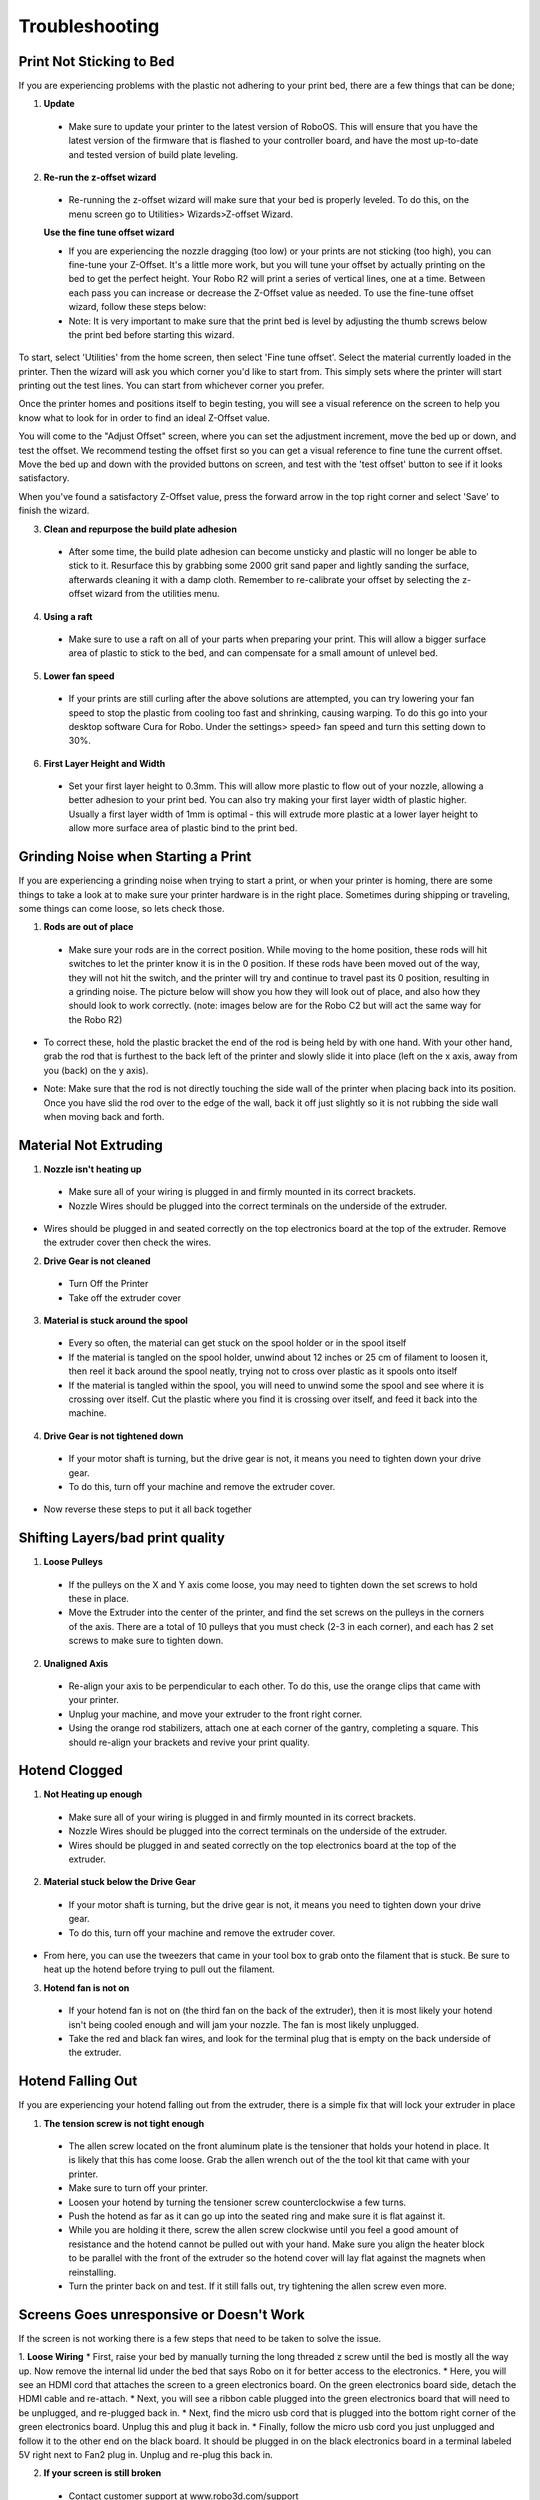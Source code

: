 .. Sphinx RTD theme demo documentation master file, created by
   sphinx-quickstart on Sun Nov  3 11:56:36 2013.
   You can adapt this file completely to your liking, but it should at least
   contain the root `toctree` directive.

=================================================
Troubleshooting
=================================================

.. image:: Images/r2-troubleshooting.jpg
   :alt: Getting Started
   :align: center

---------------
Print Not Sticking to Bed
---------------

If you are experiencing problems with the plastic not adhering to your print bed, there are a few things that can be done;

1. **Update**
  * Make sure to update your printer to the latest version of RoboOS. This will ensure that you have the latest version of the firmware that is flashed to your controller board, and have the most up-to-date and tested version of build plate leveling.

2. **Re-run the z-offset wizard**
  * Re-running the z-offset wizard will make sure that your bed is properly leveled. To do this, on the menu screen go to Utilities> Wizards>Z-offset Wizard.

  **Use the fine tune offset wizard**

  * If you are experiencing the nozzle dragging (too low) or your prints are not sticking (too high), you can fine-tune your Z-Offset.  It's a little more work, but you will tune your offset by actually printing on the bed to get the perfect height. Your Robo R2 will print a series of vertical lines, one at a time.  Between each pass you can increase or decrease the Z-Offset value as needed. To use the fine-tune offset wizard, follow these steps below:

  * Note: It is very important to make sure that the print bed is level by adjusting the thumb screws below the print bed before starting this wizard.

To start, select 'Utilities' from the home screen, then select 'Fine tune offset'. Select the material currently loaded in the printer. Then the wizard will ask you which corner you'd like to start from. This simply sets where the printer will start printing out the test lines. You can start from whichever corner you prefer.

.. image:: Images/fine-tune-1.gif
    :alt: Fine tune 1
    :align: center

Once the printer homes and positions itself to begin testing, you will see a visual reference on the screen to help you know what to look for in order to find an ideal Z-Offset value.

.. image:: Images/fine-tune-2.gif
    :alt: Fine tune 2
    :align: center

You will come to the "Adjust Offset" screen, where you can set the adjustment increment, move the bed up or down, and test the offset. We recommend testing the offset first so you can get a visual reference to fine tune the current offset. Move the bed up and down with the provided buttons on screen, and test with the 'test offset' button to see if it looks satisfactory.

.. image:: Images/fine-tune-3.gif
    :alt: Fine tune 3
    :align: center

When you've found a satisfactory Z-Offset value, press the forward arrow in the top right corner and select 'Save' to finish the wizard.

.. image:: Images/fine-tune-4.gif
    :alt: Fine tune 4
    :align: center

3. **Clean and repurpose the build plate adhesion**
  * After some time, the build plate adhesion can become unsticky and plastic will no longer be able to stick to it. Resurface this by grabbing some 2000 grit sand paper and lightly sanding the surface, afterwards cleaning it with a damp cloth. Remember to re-calibrate your offset by selecting the z-offset wizard from the utilities menu.

4. **Using a raft**
  * Make sure to use a raft on all of your parts when preparing your print. This will allow a bigger surface area of plastic to stick to the bed, and can compensate for a small amount of unlevel bed.

5. **Lower fan speed**
  * If your prints are still curling after the above solutions are attempted, you can try lowering your fan speed to stop the plastic from cooling too fast and shrinking, causing warping. To do this go into your desktop software Cura for Robo. Under the settings> speed> fan speed and turn this setting down to 30%.

6. **First Layer Height and Width**
  * Set your first layer height to 0.3mm. This will allow more plastic to flow out of your nozzle, allowing a better adhesion to your print bed. You can also try making your first layer width of plastic higher. Usually a first layer width of 1mm is optimal - this will extrude more plastic at a lower layer height to allow more surface area of plastic bind to the print bed.

---------------
Grinding Noise when Starting a Print
---------------

If you are experiencing a grinding noise when trying to start a print, or when your printer is homing, there are some things to take a look at to make sure your printer hardware is in the right place. Sometimes during shipping or traveling, some things can come loose, so lets check those.

1. **Rods are out of place**
 * Make sure your rods are in the correct position. While moving to the home position, these rods will hit switches to let the printer know it is in the 0 position. If these rods have been moved out of the way, they will not hit the switch, and the printer will try and continue to travel past its 0 position, resulting in a grinding noise. The picture below will show you how they will look out of place, and also how they should look to work correctly. (note: images below are for the Robo C2 but will act the same way for the Robo R2)

.. image:: Images/rod-out.png
   :alt: Rod Out
   :align: center

.. image:: Images/rod-in.png
   :alt: Rod In
   :align: center

* To correct these, hold the plastic bracket the end of the rod is being held by with one hand. With your other hand, grab the rod that is furthest to the back left of the printer and slowly slide it into place (left on the x axis, away from you (back) on the y axis).

.. image:: Images/adjusting-rod.gif
   :alt: Adjusting Rod
   :align: center

* Note: Make sure that the rod is not directly touching the side wall of the printer when placing back into its position. Once you have slid the rod over to the edge of the wall, back it off just slightly so it is not rubbing the side wall when moving back and forth.

---------------
Material Not Extruding
---------------

1. **Nozzle isn't heating up**
 * Make sure all of your wiring is plugged in and firmly mounted in its correct brackets.
 * Nozzle Wires should be plugged into the correct terminals on the underside of the extruder.

.. image:: Images/Fanelectonicsplugs.png
   :alt: Fan Electronics
   :align: center

* Wires should be plugged in and seated correctly on the top electronics board at the top of the extruder. Remove the extruder cover then check the wires.

.. image:: Images/extruder-cover-off-r2.gif
   :alt: Extruder Cover Off
   :align: center

.. image:: Images/Extruderelectronicstop.png
   :alt: Extruder Electronics
   :align: center

2. **Drive Gear is not cleaned**
 * Turn Off the Printer
 * Take off the extruder cover

.. image:: Images/extruder-cover-off-r2.gif
   :alt: Extruder Cover Off
   :align: center

 * Use a toothbrush to clean this drive gear of debris shown in the picture
 * Turn the shaft, and continue scrubbing until it is cleaned of debris

.. image:: Images/Drive-gearscrub.png
   :alt: Drive Gear Clean
   :align: center


3. **Material is stuck around the spool**
  * Every so often, the material can get stuck on the spool holder or in the spool itself
  * If the material is tangled on the spool holder, unwind about 12 inches or 25 cm of filament to loosen it, then reel it back around the spool neatly, trying not to cross over plastic as it spools onto itself
  * If the material is tangled within the spool, you will need to unwind some the spool and see where it is crossing over itself. Cut the plastic where you find it is crossing over itself, and feed it back into the machine.

4. **Drive Gear is not tightened down**
 * If your motor shaft is turning, but the drive gear is not, it means you need to tighten down your drive gear.
 * To do this, turn off your machine and remove the extruder cover.

.. image:: Images/extruder-cover-off-r2.gif
   :alt: Extruder Cover Off
   :align: center

 * Next, unscrew the extruder tensioner cover with a screwdriver.
 * Take the allen wrench that came in your tool kit, and unscrew the bolt connecting the extruder tensioner to the extruder.
 * Once that is off, go ahead and use the smaller allen wrench to screw the drive gear set screw tight. Make sure it is seated all the way up to the spacer.

.. image:: Images/Drive-gear-tightening.png
   :alt: Drive gear tightening
   :align: center

* Now reverse these steps to put it all back together

---------------
Shifting Layers/bad print quality
---------------

1. **Loose Pulleys**
 * If the pulleys on the X and Y axis come loose, you may need to tighten down the set screws to hold these in place.
 * Move the Extruder into the center of the printer, and find the set screws on the pulleys in the corners of the axis. There are a total of 10 pulleys that you must check (2-3 in each corner), and each has 2 set screws to make sure to tighten down.

2. **Unaligned Axis**
  * Re-align your axis to be perpendicular to each other. To do this, use the orange clips that came with your printer.
  * Unplug your machine, and move your extruder to the front right corner.
  * Using the orange rod stabilizers, attach one at each corner of the gantry, completing a square. This should re-align your brackets and revive your print quality.

---------------
Hotend Clogged
---------------

1. **Not Heating up enough**
 * Make sure all of your wiring is plugged in and firmly mounted in its correct brackets.
 * Nozzle Wires should be plugged into the correct terminals on the underside of the extruder.
 * Wires should be plugged in and seated correctly on the top electronics board at the top of the extruder.

.. image:: Images/Fanelectonicsplugs.png
   :alt: Fan Electronics
   :align: center

.. image:: Images/uptowncables.png
   :alt: Extruder Electronics
   :align: center

2. **Material stuck below the Drive Gear**
 * If your motor shaft is turning, but the drive gear is not, it means you need to tighten down your drive gear.
 * To do this, turn off your machine and remove the extruder cover.

.. image:: Images/extruder-cover-off-r2.gif
   :alt: Extruder Cover Off
   :align: center

 * Next, unscrew the extruder tensioner cover with a screwdriver.
 * Take the allen wrench that came in your tool kit, and unscrew the bolt connecting the extruder tensioner to the extruder.
 * Once that is off, go ahead and use the smaller allen wrench to unscrew the drive gear set screw loose.

.. image:: Images/Drive-gear-tightening.png
   :alt: Drive gear tightening
   :align: center

* From here, you can use the tweezers that came in your tool box to grab onto the filament that is stuck. Be sure to heat up the hotend before trying to pull out the filament.

3. **Hotend fan is not on**
  * If your hotend fan is not on (the third fan on the back of the extruder), then it is most likely your hotend isn't being cooled enough and will jam your nozzle. The fan is most likely unplugged.
  * Take the red and black fan wires, and look for the terminal plug that is empty on the back underside of the extruder.

.. image:: Images/Fanelectonicsplugs.png
   :alt: Fan Electronics Plugs
   :align: center

---------------
Hotend Falling Out
---------------

If you are experiencing your hotend falling out from the extruder, there is a simple fix that will lock your extruder in place

1. **The tension screw is not tight enough**
 * The allen screw located on the front aluminum plate is the tensioner that holds your hotend in place. It is likely that this has come loose. Grab the allen wrench out of the the tool kit that came with your printer.
 * Make sure to turn off your printer.
 * Loosen your hotend by turning the tensioner screw counterclockwise a few turns.
 * Push the hotend as far as it can go up into the seated ring and make sure it is flat against it.
 * While you are holding it there, screw the allen screw clockwise until you feel a good amount of resistance and the hotend cannot be pulled out with your hand. Make sure you align the heater block to be parallel with the front of the extruder so the hotend cover will lay flat against the magnets when reinstalling.
 * Turn the printer back on and test. If it still falls out, try tightening the allen screw even more.

---------------
Screens Goes unresponsive or Doesn't Work
---------------

If the screen is not working there is a few steps that need to be taken to solve the issue.

1. **Loose Wiring**
* First, raise your bed by manually turning the long threaded z screw until the bed is mostly all the way up. Now remove the internal lid under the bed that says Robo on it for better access to the electronics.
* Here, you will see an HDMI cord that attaches the screen to a green electronics board. On the green electronics board side, detach the HDMI cable and re-attach.
* Next, you will see a ribbon cable plugged into the green electronics board that will need to be unplugged, and re-plugged back in.
* Next, find the micro usb cord that is plugged into the bottom right corner of the green electronics board. Unplug this and plug it back in.
* Finally, follow the micro usb cord you just unplugged and follow it to the other end on the black board. It should be plugged in on the black electronics board in a terminal labeled 5V right next to Fan2 plug in. Unplug and re-plug this back in.

.. image:: Images/Pi-Power-Black.png
   :alt: Pi Power black
   :align: center

2. **If your screen is still broken**
  * Contact customer support at www.robo3d.com/support

---------------
Hotend Cover is falling off
---------------

If your hotend cover is falling off when printing, or is teetering side to side and not flat against the extruder, more that likely your hotend is blocking it. To fix this, follow these steps:

1. Remove your hotend cover.

2. Loosen the hotend tensioner screw slightly. You do not need to loosen it completely, only enough to be able to rotate the hotend while it is still inside its mount.

3. Align the heater block to be parallel with the extruder carriage. Make sure the heater block is not turned in such a way that it is sticking out past the extruder carriage.

4. Tighten the hotend tensioner screw. Remember to not overtighten this screw, as it may be hard to perform maintenance later.

5. Replace the hotend cover

---------------
Drive Gear aligning and tightening
---------------

If your drive gear has come loose and/or it is not aligned with the filament to hotend pathway, take these steps to realign and retighten:

Note: Make sure there is no filament loaded into the extruder. If there is, heat up your extruder and remove any filament.

1. Remove your extruder cover.

.. image:: Images/extruder-cover-off-r2.gif
   :alt: Extruder Cover Off
   :align: center

2. Turn the extruder motor shaft so that the flat surface of the shaft is pointing at 10 o'clock (see picture below).

.. image:: Images/10oclock.png
   :alt: 10 oclock
   :align: center

3. Use your allen wrench to loosen the set screw on the drive gear so that it is able to freely spin on the motor shaft.

.. image:: Images/loosen-drive-gear.png
   :alt: loosen drive gear
   :align: center

4. Now we are going to align and tighten your drive gear. Grab a small length of filament to help you through this.

5. Apply pressure to the filament lever arm and insert the filament through the filament feed hole.

6. Push and pull the filament, while making sure it is centered with the drive gears grooves, until the drive gear is in position (it will self align when the filament starts passing through it).

.. image:: Images/drive-gear-alignment-r2.gif
   :alt: Gear Alignment
   :align: center

7. Align the set screw with the flat surface of the motor shaft. Visually check to make sure the groove on the drive gear is aligned with the hole going down to the hotend.

8. Tighten the set screw on the flat surface of the motor shaft.

.. image:: Images/tighten-drive-gear.png
   :alt: loosen drive gear
   :align: center

9. Replace your extruder cover and you are all set.

---------------
Filament Runout Sensor Error
---------------

If you see an error while printing that

1. **Make sure you are not bypassing the filament block**

* In order for the filament sensor to work correctly, the filament needs to be run through the filament block on the backside of your printer. The filament sensor is located in this black block and will give an error of no filament if the filament is being run on the outside. Make sure you run all filament through this block to ensure the filament sensor will detect your material.

2. **Disable the filament runout sensor**

* If the filament runout sensor is still reading that there is no filament inside your printer, even though it is going through the filament sensor block, you can disable this software setting via the web browser. Take these steps to disable the filament sensor:

1. Connect your printer to Wi-Fi. Go to Utilities> Network> Configure Wi-Fi and connect your printer.

2. Once you are successfully connected to the internet, lets find your IP address. Go to Utilities> Network> Network Status. Here you will find the IP address.

3. Next, open up your browser (such as Google Chrome, or Mozilla Firefox), and enter that same IP address into the address bar. You should see a dashboard come up that looks like this:

.. image:: Images/6.png
   :alt: Octoprint Dashboard
   :align: center

4. Click on the 'Settings' button in the top right of the interface.

5. A settings window will pop up. On the left hand side, scroll down and select the item labeled 'Plugin Manager' under 'Octoprint' about half way down the list.

6. You will now see a list of plugins that are installed onto your printer. From here click the next page over until you see the line item labeled 'Filament Sensor'. Click on the small black button to the right of the item (circled in green in the picture below).

.. image:: Images/plugin-manager.PNG
   :alt: Octoprint Plugin Manager
   :align: center

7. Once you have de-selected this plugin, you will need to restart Octoprint. A pop up will show on the top right of the interface - click 'restart now'. You should be good to print without filament runout detection interruption.

.. image:: Images/restart-now.PNG
   :alt: Octoprint Restart Now
   :align: center

---------------
Firmware Update
---------------

This will walk you through the steps to update your firmware from the touchscreen and a USB drive.

1. Make sure you have the latest firmware. Download here: R2_Firmware_.

.. _R2_Firmware: https://robo3d.com/wp-content/uploads/2017/06/Marlin.R2.1.1.7.hex_.zip

2. Unzip the file and place the file onto a USB drive.
3. Place the USB drive into the USB slot on the front of your Robo R2.
4. On the touchscreen, navigate to Utilities > Options > Firmware Update

.. image:: Images/options-screen.png
   :alt: Options Screen
   :align: center

5. The next screen will show the .hex firmware file from your USB drive that you put on in step 2.

.. image:: Images/firmware-screen.png
   :alt: Firmware Select
   :align: center

6. Click on the file name, and click 'Start' to start your firmware update.

.. image:: Images/confirm-hex-file.png
   :alt: Confirm Hex File
   :align: center

7. Wait a few minutes for the firmware to be loaded onto your Robo R2, and it will automatically reconnect.

.. image:: Images/firmware-is-updating.png
   :alt: Firmware is Updating
   :align: center

8. Your Robo R2 should now have the latest firmware updated.

---------------
Checking your Pogo Pins
---------------


If you notice that your bed seems to be heating up too slowly or your print bed is not being recognized check your pogo pins.

To do so, start by removing the heated bed.

.. image:: Images/remove-bed.gif
   :alt: Remove Bed.
   :align: center

Then check the 6 golden colored pins. Press down on each one, they should all be rebound when pressed down and have a spring like feel.

.. image:: Images/check.gif
   :alt: Check Pins
   :align: center

If any of the pins are not rebounding back to its original position, you may need to replace your pogo pin pcb.

.. image:: Images/retract.jpg
   :alt: Retract pins
   :align: center





---------------
Print Bed Pogo Pin Connection Replacing
---------------

If your Robo R2 gives you an error of your print bed not being recognized, even though it is on the printer, and seated properly, you may have to replace your pogo pin connection electronics. Remember to never take off your print bed when it is hot or heating - this can cause the print bed electronics to break. Also, remember to make sure your print bed is flat by adjusting the screws underneath the bed so it is not teetering back and forth when you press onto the corners - this too can cause the print bed electronics to break. To replace the electronics board, follow these steps.

1. Make sure to turn off your printer, and then take your print bed out.

.. image:: Images/bed-out.gif
   :alt: Taking bed out
   :align: center

2. Look toward the back of the plate that the print bed seats into, you will see a small black electronics board with gold pins on it. This is the board we will be replacing. Go ahead and unscrew the 4 screws on the corners, then carefully unplug the wire from the socket. Keep your screws close for the next step.

.. image:: Images/pogo-pin-out.gif
   :alt: Pogo Pin out
   :align: center

3. Now that you have the board out, take the new board, and first, plug in the wire to the plug socket. Then, screw in the board to the print plate.

.. image:: Images/pogo-pin-in.gif
   :alt: Pogo Pin In
   :align: center

4. Now, place your print bed back into the printer. Make sure to tap on each corner to see if the bed is teetering. If it is, adjust the thumb screws under the print plate to get it nice and even. If the print bed is teetering, this can cause the pogo pins to not contact the heat bed correctly, and result in a failed electronics board.

.. image:: Images/bed-in.gif
   :alt: Bed In
   :align: center

5. You're all set to begin printing!

---------------
Z-Limit Switch Replacing
---------------

If your Robo R2 seems to be not homing correctly when the print bed moves all the way to the bottom of the printer, you may have a faulty z limit switch. In order to replace this switch, follow these steps:

1. Turn your printer on, and navigate to the motors controls from the main screen. In the top right corner, select to move the print bed to the top of the printer so you can have easier access to the z limit switch.

.. image:: Images/bed-up.gif
   :alt: Bed Travel Up
   :align: center

2. Next, remove the internal hatch to gain access to the internal parts.

.. image:: Images/hatch-out.gif
   :alt: Internal Hatch out
   :align: center

3. Now, in the back of the area you just uncovered, on the middle left, you will see the z axis limit switch. Take a screwdriver and remove the two screws shown below. Be sure to keep the screws where you can easily find them.

.. image:: Images/z-limit-screws.png
   :alt: Z Limit Screws
   :align: center

4. Once you have removed the screws, the limit switch will only be connected by a plug. Carefully unplug the limit switch from its wires.

.. image:: Images/z-limit-screws-out.png
   :alt: Z Limit Screws Out
   :align: center

.. image:: Images/z-limit-plug.png
   :alt: Z Limit Plug
   :align: center

5. Now, find your new z limit switch. It is easiest to start by inserting the screws into the switch before plugging in.

.. image:: Images/z-limit-in-1.png
   :alt: Z Limit Screws In
   :align: center

6. Plug the switch into the wires, and screw back in your limit switch to the proper placement. The screw holes are shown below, as they are a little hard to find.

.. image:: Images/z-limit-holes.png
   :alt: Z Limit Screws Holes
   :align: center

7. You're all set to begin printing!

---------------
Door Replacement
---------------

If you have received a replacement door for Robo R2, follow these quick few installation steps to have you back up and running in no time.

1. Remove the door you wish to replace. It is easiest to open the door all the way in order to access the hardware. There are 2 screws holding the door to its hinges, one screw per hinge. Carefully unscrew the door from each hinge, starting with the bottom hinge. Remember to keep the screws and magnets that are inside this door.

.. image:: Images/door-before.png
   :alt: Door Before Removal
   :align: center

.. image:: Images/door-unscrew-top.png
   :alt: Unscrewing top hinge
   :align: center

2. Take out the hardware - 2 magnets and a screw per hinge, and set it to the side.

.. image:: Images/door-hardware.png
   :alt: Door Hardware
   :align: center

3. Next, to make installation easiest, place the screw through the hole in the door, then place the square magnet on the other side. Now, place the rectangle magnet behind the square magnet.

.. image:: Images/door-place-screw.png
   :alt: Screw First
   :align: center

.. image:: Images/door-magnet-1-in.png
   :alt: Magnet 1
   :align: center

.. image:: Images/door-magnet-2-in.png
   :alt: Magnet 2
   :align: center

4. Next, place the new door onto the hinges, making sure the rectangle magnets seat all the way into the cavity, and the door sits flush. Then, start screwing the door into the hinges.

.. image:: Images/door-top-in.png
   :alt: start screwing door
   :align: center

5. Finally, push the door all the way into the hinges so they are seated all the way in and flush. Now, screw the two screws all the way into the hinges.

.. image:: Images/door-top-push.png
   :alt: Push door
   :align: center

.. image:: Images/door-top-in-2.png
   :alt: All the way
   :align: center

---------------
Error Messages
---------------

If you are receiving error messages on your Robo R2, the following instructions will give you information about them, and also show you how to fix them and get you back up and running in no time.

Connection Interrupted
---------------

This connection interrupted error is a result of the main electronics board not being detected. There are a few ways this can happen - more discussed below.

1. First step in resolving this error is trying to reset the connection to the printer. A button is displayed within the error message labeled 'Reset'. Press that to initiate an electronics reset. If this doesn't work, look to the next step to try and resolve the problem.

2. Check your wiring on the top of your extruder. Make sure the two ribbon cables on the top of extruder are locked into place. Also, make sure the other white plugs are seated into their sockets all the way.

.. image:: Images/Extruderelectronicstop.png
   :alt: Extruder Electronics
   :align: center

3. Check the wiring on your hotend. Sometimes these can come loose and send an error to the electronics. There will be two sets of wires. One for the temperature reading, and one for the heating power. Make sure these plugs are seated all the way up into their sockets. The wires should be seated all the way to the left. The thinner wires are the ones that go toward the front of the extruder, and the thicker, all red wires should be plugged into the plug towards the back of the extruder.

.. image:: Images/hotend-wires.jpg
   :alt: Hotend Electronics
   :align: center

4. Check the wiring on your main electronics board. Every so often, the ribbon cable coming from the main electronics board can come loose. You will need to first take the inner panel out, located inside the printer below the bed, to get to the inside of the printer. Once that is out, you will see two electronics boards. We want to look at the one on the left, which is black. On the back right of the black electronics board, there is a ribbon cable plugged in. Make sure this ribbon cable is seated all the way down into its plug to ensure there is a proper connection.

.. image:: Images/hatch-out.gif
   :alt: Internal Hatch out
   :align: center

.. image:: Images/electronics-ribbon.jpg
   :alt: Electronics ribbon
   :align: center
